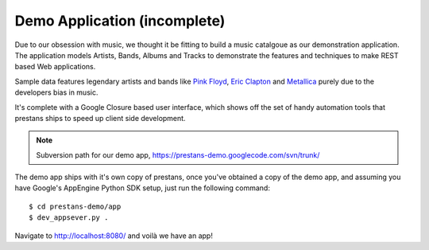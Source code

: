 =============================
Demo Application (incomplete)
=============================

Due to our obsession with music, we thought it be fitting to build a music catalgoue as our demonstration application. The application models Artists, Bands, Albums and Tracks to demonstrate the features and techniques to make REST based Web applications.

Sample data features legendary artists and bands like `Pink Floyd <http://en.wikipedia.org/wiki/Pink_Floyd>`_, `Eric Clapton <http://en.wikipedia.org/wiki/Eric_Clapton>`_ and `Metallica <http://en.wikipedia.org/wiki/Metallica>`_ purely due to the developers bias in music.

It's complete with a Google Closure based user interface, which shows off the set of handy automation tools that prestans ships to speed up client side development.

.. note:: Subversion path for our demo app, https://prestans-demo.googlecode.com/svn/trunk/

The demo app ships with it's own copy of prestans, once you've obtained a copy of the demo app, and assuming you have Google's AppEngine Python SDK setup, just run the following command::

    $ cd prestans-demo/app
    $ dev_appsever.py .

Navigate to http://localhost:8080/ and voilà we have an app!